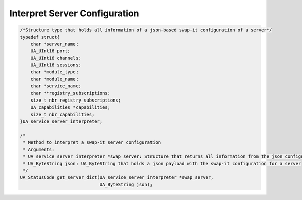 ..
    Copyright The Patient Zero Application Contributors
    Licensed under the MIT License.
    For details on the licensing terms, see the LICENSE file.
    SPDX-License-Identifier: MIT

   Copyright 2023-2024 (c) Fraunhofer IOSB (Author: Florian Düwel)

.. _Interpret Server Configuration:

===============================
Interpret Server Configuration
===============================

.. code-block:: c

    /*Structure type that holds all information of a json-based swap-it configuration of a server*/
    typedef struct{
        char *server_name;
        UA_UInt16 port;
        UA_UInt16 channels;
        UA_UInt16 sessions;
        char *module_type;
        char *module_name;
        char *service_name;
        char **registry_subscriptions;
        size_t nbr_registry_subscriptions;
        UA_capabilities *capabilities;
        size_t nbr_capabilities;
    }UA_service_server_interpreter;

    /*
     * Method to interpret a swap-it server configuration
     * Arguments:
     * UA_service_server_interpreter *swap_server: Structure that returns all information from the json configuration
     * UA_ByteString json: UA_ByteString that holds a json payload with the swap-it configuration for a server
     */
    UA_StatusCode get_server_dict(UA_service_server_interpreter *swap_server,
                                  UA_ByteString json);